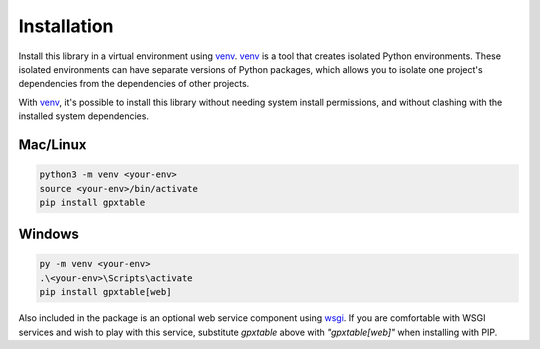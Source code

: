 Installation
============

.. _installation:

Install this library in a virtual environment using `venv`_. `venv`_ is a tool
that creates isolated Python environments. These isolated environments can have
separate versions of Python packages, which allows you to isolate one project's
dependencies from the dependencies of other projects.

With `venv`_, it's possible to install this library without needing system
install permissions, and without clashing with the installed system
dependencies.

.. _`venv`: https://docs.python.org/3/library/venv.html


Mac/Linux
^^^^^^^^^

.. code-block:: console

    python3 -m venv <your-env>
    source <your-env>/bin/activate
    pip install gpxtable


Windows
^^^^^^^

.. code-block:: console

    py -m venv <your-env>
    .\<your-env>\Scripts\activate
    pip install gpxtable[web]


Also included in the package is an optional web service component using `wsgi`_.
If you are comfortable with WSGI services and wish to play with this service,
substitute `gpxtable` above with `"gpxtable[web]"` when installing with PIP.

.. _`wsgi`: https://wsgi.readthedocs.io/en/latest/learn.html